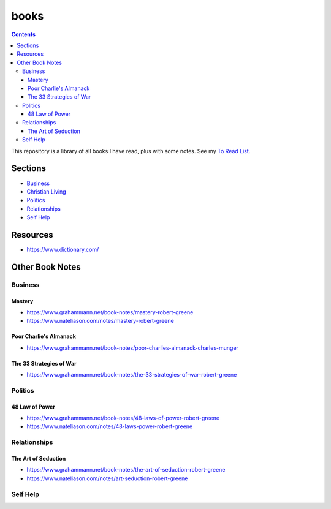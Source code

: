 =====
books
=====

.. image:: https://img.shields.io/github/repo-size/coatk1/books
 :target: https://github.com/coatk1/books

.. contents::

This repository is a library of all books I have read, plus with some notes.
See my `To Read List <https://github.com/coatk1/books/issues>`__.

Sections
========
* `Business <https://github.com/coatk1/books/tree/master/business>`__
* `Christian Living <https://github.com/coatk1/books/tree/master/christian-living>`__
* `Politics <https://github.com/coatk1/books/tree/master/politics>`__
* `Relationships <https://github.com/coatk1/books/tree/master/relationships>`__
* `Self Help <https://github.com/coatk1/books/tree/master/self-help>`__

Resources
=========
* https://www.dictionary.com/

Other Book Notes
================

Business
--------

Mastery
+++++++
* https://www.grahammann.net/book-notes/mastery-robert-greene
* https://www.nateliason.com/notes/mastery-robert-greene

Poor Charlie's Almanack 
+++++++++++++++++++++++
* https://www.grahammann.net/book-notes/poor-charlies-almanack-charles-munger

The 33 Strategies of War
++++++++++++++++++++++++
* https://www.grahammann.net/book-notes/the-33-strategies-of-war-robert-greene


Politics
--------

48 Law of Power
+++++++++++++++
* https://www.grahammann.net/book-notes/48-laws-of-power-robert-greene
* https://www.nateliason.com/notes/48-laws-power-robert-greene


Relationships
-------------

The Art of Seduction
++++++++++++++++++++
* https://www.grahammann.net/book-notes/the-art-of-seduction-robert-greene
* https://www.nateliason.com/notes/art-seduction-robert-greene


Self Help
---------
